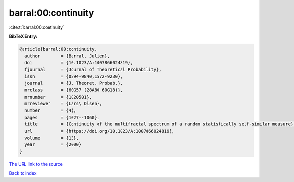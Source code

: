 barral:00:continuity
====================

:cite:t:`barral:00:continuity`

**BibTeX Entry:**

.. code-block:: bibtex

   @article{barral:00:continuity,
     author        = {Barral, Julien},
     doi           = {10.1023/A:1007866024819},
     fjournal      = {Journal of Theoretical Probability},
     issn          = {0894-9840,1572-9230},
     journal       = {J. Theoret. Probab.},
     mrclass       = {60G57 (28A80 60G18)},
     mrnumber      = {1820501},
     mrreviewer    = {Lars\ Olsen},
     number        = {4},
     pages         = {1027--1060},
     title         = {Continuity of the multifractal spectrum of a random statistically self-similar measure},
     url           = {https://doi.org/10.1023/A:1007866024819},
     volume        = {13},
     year          = {2000}
   }

`The URL link to the source <https://doi.org/10.1023/A:1007866024819>`__


`Back to index <../By-Cite-Keys.html>`__
